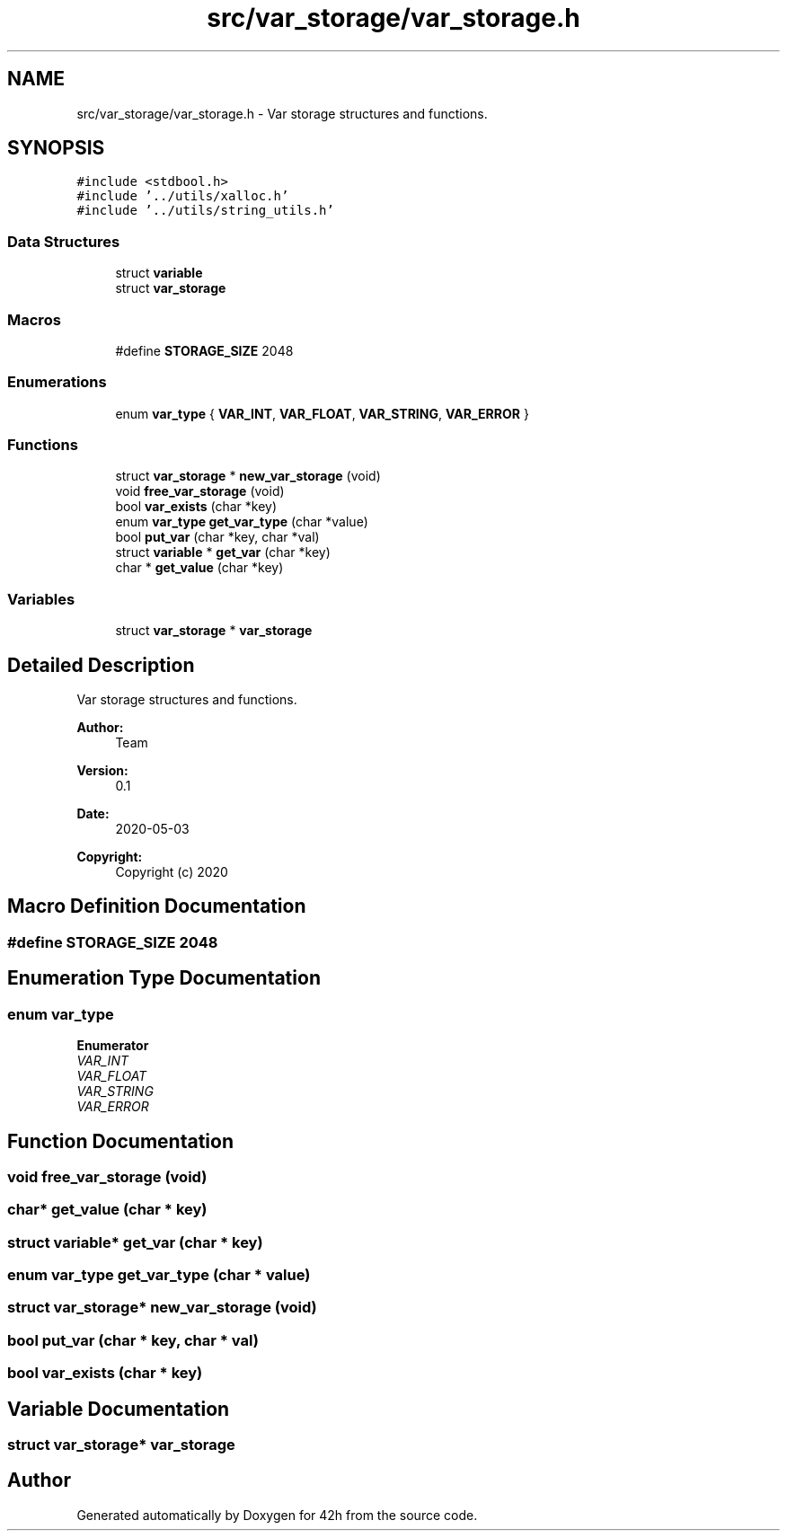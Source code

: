 .TH "src/var_storage/var_storage.h" 3 "Mon May 4 2020" "Version v0.1" "42h" \" -*- nroff -*-
.ad l
.nh
.SH NAME
src/var_storage/var_storage.h \- Var storage structures and functions\&.  

.SH SYNOPSIS
.br
.PP
\fC#include <stdbool\&.h>\fP
.br
\fC#include '\&.\&./utils/xalloc\&.h'\fP
.br
\fC#include '\&.\&./utils/string_utils\&.h'\fP
.br

.SS "Data Structures"

.in +1c
.ti -1c
.RI "struct \fBvariable\fP"
.br
.ti -1c
.RI "struct \fBvar_storage\fP"
.br
.in -1c
.SS "Macros"

.in +1c
.ti -1c
.RI "#define \fBSTORAGE_SIZE\fP   2048"
.br
.in -1c
.SS "Enumerations"

.in +1c
.ti -1c
.RI "enum \fBvar_type\fP { \fBVAR_INT\fP, \fBVAR_FLOAT\fP, \fBVAR_STRING\fP, \fBVAR_ERROR\fP }"
.br
.in -1c
.SS "Functions"

.in +1c
.ti -1c
.RI "struct \fBvar_storage\fP * \fBnew_var_storage\fP (void)"
.br
.ti -1c
.RI "void \fBfree_var_storage\fP (void)"
.br
.ti -1c
.RI "bool \fBvar_exists\fP (char *key)"
.br
.ti -1c
.RI "enum \fBvar_type\fP \fBget_var_type\fP (char *value)"
.br
.ti -1c
.RI "bool \fBput_var\fP (char *key, char *val)"
.br
.ti -1c
.RI "struct \fBvariable\fP * \fBget_var\fP (char *key)"
.br
.ti -1c
.RI "char * \fBget_value\fP (char *key)"
.br
.in -1c
.SS "Variables"

.in +1c
.ti -1c
.RI "struct \fBvar_storage\fP * \fBvar_storage\fP"
.br
.in -1c
.SH "Detailed Description"
.PP 
Var storage structures and functions\&. 


.PP
\fBAuthor:\fP
.RS 4
Team 
.RE
.PP
\fBVersion:\fP
.RS 4
0\&.1 
.RE
.PP
\fBDate:\fP
.RS 4
2020-05-03
.RE
.PP
\fBCopyright:\fP
.RS 4
Copyright (c) 2020 
.RE
.PP

.SH "Macro Definition Documentation"
.PP 
.SS "#define STORAGE_SIZE   2048"

.SH "Enumeration Type Documentation"
.PP 
.SS "enum \fBvar_type\fP"

.PP
\fBEnumerator\fP
.in +1c
.TP
\fB\fIVAR_INT \fP\fP
.TP
\fB\fIVAR_FLOAT \fP\fP
.TP
\fB\fIVAR_STRING \fP\fP
.TP
\fB\fIVAR_ERROR \fP\fP
.SH "Function Documentation"
.PP 
.SS "void free_var_storage (void)"

.SS "char* get_value (char * key)"

.SS "struct \fBvariable\fP* get_var (char * key)"

.SS "enum \fBvar_type\fP get_var_type (char * value)"

.SS "struct \fBvar_storage\fP* new_var_storage (void)"

.SS "bool put_var (char * key, char * val)"

.SS "bool var_exists (char * key)"

.SH "Variable Documentation"
.PP 
.SS "struct \fBvar_storage\fP* \fBvar_storage\fP"

.SH "Author"
.PP 
Generated automatically by Doxygen for 42h from the source code\&.
